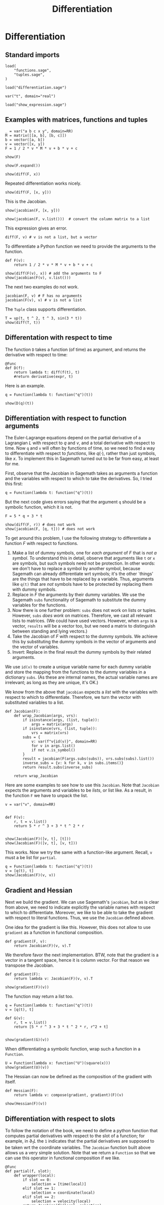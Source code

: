 #+TITLE: Differentiation
#+AUTHOR: Nicky

#+OPTIONS: toc:nil author:nil date:nil title:t

#+LATEX_CLASS: subfiles
#+LATEX_CLASS_OPTIONS: [sicm_sagemath]

#+PROPERTY: header-args:sage :session differentiation :eval never-export :exports code :results none :tangle ../sage/differentiation_tests.sage :dir ../sage/

* Differentiation


** Standard imports


#+attr_latex: :options label=../sage/differentiation.sage
#+begin_src sage :tangle ../sage/differentiation.sage
load(
    "functions.sage",
    "tuples.sage",
)
#+end_src

#+attr_latex: :options label=../sage/differentiation\_tests.sage
#+begin_src sage
load("differentiation.sage")

var("t", domain="real")
#+end_src


#+attr_latex: :options label=don't tangle
#+begin_src sage  :tangle no
load("show_expression.sage")
#+end_src



** Examples with matrices, functions and tuples

#+attr_latex: :options label=../sage/differentiation\_tests.sage
#+begin_src sage
_ = var("a b c x y", domain=RR)
M = matrix([[a, b], [b, c]])
b = vector([a, b])
v = vector([x, y])
F = 1 / 2 * v * M * v + b * v + c
#+end_src

#+attr_latex: :options label=../sage/differentiation\_tests.sage
#+begin_src sage :exports both :results replace latex
show(F)
#+end_src

#+RESULTS:
#+begin_export latex
\begin{dmath*}
\frac{1}{2} \, {\left(a x + b y\right)} x + a x + \frac{1}{2} \, {\left(b x + c y\right)} y + b y + c
\end{dmath*}
#+end_export

#+attr_latex: :options label=../sage/differentiation\_tests.sage
#+begin_src sage :exports both :results replace latex
show(F.expand())
#+end_src

#+RESULTS:
#+begin_export latex
\begin{dmath*}
\frac{1}{2} \, a x^{2} + b x y + \frac{1}{2} \, c y^{2} + a x + b y + c
\end{dmath*}
#+end_export

#+attr_latex: :options label=../sage/differentiation\_tests.sage
#+begin_src sage :exports both :results replace latex
show(diff(F, x))
#+end_src

#+RESULTS:
#+begin_export latex
\begin{dmath*}
a x + b y + a
\end{dmath*}
#+end_export

Repeated differentiation works nicely.
#+attr_latex: :options label=../sage/differentiation\_tests.sage
#+begin_src sage :exports both :results replace latex
show(diff(F, [x, y]))
#+end_src

#+RESULTS:
#+begin_export latex
\begin{dmath*}
b
\end{dmath*}
#+end_export

This is the Jacobian.
#+attr_latex: :options label=../sage/differentiation\_tests.sage
#+begin_src sage :exports both :results replace latex
show(jacobian(F, [x, y]))
#+end_src

#+RESULTS:
#+begin_export latex
\begin{dmath*}
\left[\begin{array}{cc}
a x + b y + a & b x + c y + b
\end{array}\right]
\end{dmath*}
#+end_export

#+attr_latex: :options label=../sage/differentiation\_tests.sage
#+begin_src sage :exports both :results replace latex
show(jacobian(F, v.list()))  # convert the column matrix to a list
#+end_src

#+RESULTS:
#+begin_export latex
\begin{dmath*}
\left[\begin{array}{cc}
a x + b y + a & b x + c y + b
\end{array}\right]
\end{dmath*}
#+end_export


This expression gives an error.
#+attr_latex: :options label=don't tangle
#+begin_src sage :tangle no :eval never
diff(F, v) # v is not a list, but a vector
#+end_src


To differentiate a Python function we need to provide the arguments to the function.
#+attr_latex: :options label=../sage/differentiation\_tests.sage
#+begin_src sage
def F(v):
    return 1 / 2 * v * M * v + b * v + c
#+end_src


#+attr_latex: :options label=../sage/differentiation\_tests.sage
#+begin_src sage :exports both :results replace latex
show(diff(F(v), x)) # add the arguments to F
show(jacobian(F(v), v.list()))
#+end_src

#+RESULTS:
#+begin_export latex
\begin{dmath*}
a x + b y + a
\end{dmath*}
\begin{dmath*}
\left[\begin{array}{cc}
a x + b y + a & b x + c y + b
\end{array}\right]
\end{dmath*}
#+end_export

The next two examples do not work.
#+attr_latex: :options label=don't tangle
#+begin_src sage :tangle no :evel never
jacobian(F, v) # F has no arguments
jacobian(F(v), v) # v is not a list
#+end_src

The ~Tuple~ class supports differentiation.
#+attr_latex: :options label=../sage/differentiation\_tests.sage
#+begin_src sage :exports both :results replace latex
T = up(t, t ^ 2, t ^ 3, sin(3 * t))
show(diff(T, t))
#+end_src

#+RESULTS:
#+begin_export latex
\begin{dmath*}
\begin{array}{c}\begin{array}{c} 1 \end{array} \\ \begin{array}{c} 2 \, t \end{array} \\ \begin{array}{c} 3 \, t^{2} \end{array} \\ \begin{array}{c} 3 \, \cos\left(3 \, t\right) \end{array} \\ \end{array}
\end{dmath*}
#+end_export


** Differentation with respect to time


The function ~D~ takes a function (of time) as argument, and  returns the derivative with respect to time:
\begin{align*}
D(f(\cdot) : t \to f'(t).
\end{align*}

#+attr_latex: :options label=../sage/differentiation.sage
#+begin_src sage :tangle ../sage/differentiation.sage
@Func
def D(f):
    return lambda t: diff(f(t), t)
    #return derivative(expr, t)
#+end_src

Here is an example.

#+attr_latex: :options label=don't tangle
#+begin_src sage :exports both :results replace latex :tangle no
q = Function(lambda t: function("q")(t))

show(D(q)(t))
#+end_src

#+RESULTS:
#+begin_export latex
\begin{dmath*}
\dot q
\end{dmath*}
#+end_export


** Differentiation with respect to function arguments


The Euler-Lagrange equations depend on the partial derivative of a Lagrangian $L$ with respect to $q$ and $v$, and a total derivative with respect to time.
Now ~q~ and ~v~ will often by  functions of time, so we need to find a way to differentiate with respect to /functions/, like $q(\cdot)$, rather than just symbols, like $x$.
To implement this in Sagemath turned out to be far from easy, at least for me.

First, observe that the Jacobian in Sagemath takes as arguments a function and the variables with respect to which to take the derivatives.
So, I tried this first:
#+attr_latex: :options label=../sage/differentiation\_tests.sage
#+begin_src sage
q = Function(lambda t: function("q")(t))
#+end_src

But the next code gives errors saying that the argument ~q~ should be a symbolic function, which it is not.
#+attr_latex: :options label=don't tangle
#+begin_src sage :tangle no :exports code :exec never
F = 5 * q + 3 * t

show(diff(F, r)) # does not work
show(jacobian(F, [q, t])) # does not work
#+end_src


To get around this problem, I use the following strategy to differentiate a function $F$ with respect to functions.
1. Make a list of dummy symbols, one for /each argument/ of $F$ that is /not a symbol/. To understand this in detail, observe that arguments like ~t~ or ~x~ are symbols, but such symbols need not be protection. In other words:  we don't have to replace a symbol by another symbol, because Sagemath can already differentiate wrt symbols; it's the other `things' are the things that have to be replaced by a variable. Thus, arguments like ~q(t)~  that are /not/ symbols have to be protected by replacing them with dummy symbols.
2. Replace in $F$ the arguments by their dummy variables. We use the Sagemath ~subs~ functionality of Sagemath to substitute the dummy variables for the functions.
3. Now there is one further problem: ~subs~ does not work on lists or tuples. However, ~subs~ /does work/ on  matrices. Therefore, we cast all relevant lists to matrices. (We could have used vectors. However, when ~args~ is a vector, ~results~ will be a vector too, but we need a matrix to distinguish between standing and lying vectors.)
4. Take the Jacobian of $F$ with respect to the dummy symbols. We achieve this by substituting the dummy symbols in the vector of arguments and the vector of variables.
5. Invert: Replace in the final result the dummy symbols by their related arguments.


We use ~id(v)~ to create a unique variable name for each dummy variable and store the mapping from the functions to the dummy variables in a dictionary ~subs~.
(As these are internal names, the actual variable names are irrelevant; as long as they are unique, it's OK.)



We know from the above that ~jacobian~ expects a /list/ with the variables with respect to which to differentiate.
Therefore, we turn the vector with substituted variables to a list.

#+attr_latex: :options label=../sage/differentiation.sage
#+begin_src sage :tangle ../sage/differentiation.sage
def Jacobian(F):
    def wrap_Jacobian(args, vrs):
        if isinstance(args, (list, tuple)):
            args = matrix(args)
        if isinstance(vrs, (list, tuple)):
            vrs = matrix(vrs)
        subs = {
            v: var(f"v{id(v)}", domain=RR)
            for v in args.list()
            if not v.is_symbol()
        }
        result = jacobian(F(args.subs(subs)), vrs.subs(subs).list())
        inverse_subs = {v: k for k, v in subs.items()}
        return result.subs(inverse_subs)

    return wrap_Jacobian
#+end_src


Here are some examples to see how to use this ~Jacobian~.
Note that ~Jacobian~ expects the arguments and variables to be /lists/, or list like.
As a result, in the function  ~F~ we have to unpack the list.

#+attr_latex: :options label=../sage/differentiation\_tests.sage
#+begin_src sage :tangle ../sage/differentiation_tests.sage :exports both :results replace latex
v = var("v", domain=RR)


def F(v):
    r, t = v.list()
    return 5 * r ^ 3 + 3 * t ^ 2 * r


show(Jacobian(F)([v, t], [t]))
show(Jacobian(F)([v, t], [v, t]))
#+end_src

#+RESULTS:
#+begin_export latex
\begin{dmath*}
\left[\begin{array}{c}
6 \, t v
\end{array}\right]
\end{dmath*}
\begin{dmath*}
\left[\begin{array}{cc}
3 \, t^{2} + 15 \, v^{2} & 6 \, t v
\end{array}\right]
\end{dmath*}
#+end_export

This works. Now we try the same with a function-like argument. Recall, ~v~ must a be list for ~partial~.

#+attr_latex: :options label=../sage/differentiation\_tests.sage
#+begin_src sage :tangle ../sage/differentiation_tests.sage :exports both :results replace latex
q = Function(lambda t: function("q")(t))
v = [q(t), t]
show(Jacobian(F)(v, v))
#+end_src

#+RESULTS:
#+begin_export latex
\begin{dmath*}
\left[\begin{array}{cc}
3 \, t^{2} + 15 \, q^{2} & 6 \, t q
\end{array}\right]
\end{dmath*}
#+end_export




*** COMMENT Some more details which can be skipped

I struggled a lot with finding the right type of substitution.

To find the problem, I decided to look into how substitution works in Sagemath.
#+attr_latex: :options label=don't tangle
#+begin_src sage :tangle no :exports both :results replace output
vrs = vector((r, t))
subs = {v: var(f"v{id(v)}", domain=RR) for v in vrs.list()}
print(subs)
print(vrs.subs(subs).list())
#+end_src

#+RESULTS:

This is interesting, but contrary to what I expected.
In the ~subs~ dictionary, ~r(t)~ has its own value.
However, when substituting this dict into the list of variables, the ~t~ in ~r(t)~ is replaced by its new variable, but ~r(t)~ itself is /not/ changed.
As a consequence, the differentiation in ~jacobian~ still uses the chain rule to compute the derivative wrt ~t~.

#+attr_latex: :options label=don't tangle
#+begin_src sage :tangle no :exports both :results replace output
subs = {
    v: var(f"v{id(v)}", domain=RR) for v in vrs.list() if not v.is_symbol()
}
print(subs)
print(vrs.subs(subs).list())
#+end_src

#+RESULTS:

And now all looks OK: ~r(t)~ is replaced by some new variable.

Here is my improved Jacobian; I just added a check ~is_symbol()~ in the ~subs~ dict.

#+attr_latex: :options label=don't tangle
#+begin_src sage :tangle no
def Jacobian(F):
    def f(args, vrs):
        if isinstance(args, (list, tuple)):
            args = vector(args)
        if isinstance(vrs, (list, tuple)):
            vrs = vector(vrs)
        subs = {
            v: var(f"v{id(v)}", domain=RR)
            for v in vrs.list()
            if not v.is_symbol()
        }
        inv_subs = {v: k for k, v in subs.items()}  # inverse of subs
        result = jacobian(F(args.subs(subs)), vrs.subs(subs).list())
        return result.subs(inv_subs)

    return f
#+end_src

#+attr_latex: :options label=don't tangle
#+begin_src sage :tangle no :exports both :results replace latex
show(Jacobian(F)((r, t), [t]))
show(Jacobian(F)((r, t), [r]))
show(Jacobian(F)((r, t), [t, r]))
#+end_src

#+RESULTS:
#+begin_export latex
#+end_export

This is still not completely OK.
The second and the third examples are correct, but the first is not.
Why is that?
Well, after some thought, it occured to me that in the first example, the list ~vrs~ of variables is ~[t]~, that is, ~vrs~ does not contain ~r(t)~.
Therefore ~r(t)~ will not be substituted with a new variable, hence not protected against differentiation with the chain rule.
In the second and third example, ~r(t)~ is in the list of variables, so it /will be/ substituted correctly, hence protected.
This observation lead me to the idea to base the ~subs~ dict on the list ~args~ of /arguments/ of the function ~F~ rather than on the list ~vrs~ of variables wrt which to take the derivatives.

** Gradient and Hessian

Next we build the gradient.
We can use Sagemath's ~jacobian~, but as is clear from above, we need to indicate explicitly the variable names with respect to which to differentiate.
Moreover, we like to be able to take the gradient with respect to literal functions. Thus, we use the ~Jacobian~ defined above.

One idea for the gradient is like this.
However, this does not allow to use ~gradient~ as a function in functional composition.
#+attr_latex: :options label=don't tangle
#+begin_src sage :tangle no
def gradient(F, v):
    return Jacobian(F)(v, v).T
#+end_src

We therefore favor the next implementation.
BTW, note that the gradient is a vector in a tangent space, hence it is column vector.
For that reason we transpose the Jacobian.
#+attr_latex: :options label=../sage/differentiation.sage
#+begin_src sage :tangle ../sage/differentiation.sage
def gradient(F):
    return lambda v: Jacobian(F)(v, v).T
#+end_src

#+attr_latex: :options label=../sage/differentiation\_tests.sage
#+begin_src sage :exports both :results replace latex
show(gradient(F)(v))
#+end_src

#+RESULTS:
#+begin_export latex
\begin{dmath*}
\left[\begin{array}{c}
3 \, t^{2} + 15 \, q^{2} \\
6 \, t q
\end{array}\right]
\end{dmath*}
#+end_export


The function may return a list too.
#+attr_latex: :options label=../sage/differentiation\_tests.sage
#+begin_src sage :exports both :results replace latex
q = Function(lambda t: function("q")(t))
v = [q(t), t]

def G(v):
    r, t = v.list()
    return [5 * r ^ 3 + 3 * t ^ 2 * r, r^2 + t]


show(gradient(G)(v))
#+end_src

#+RESULTS:
#+begin_export latex
\begin{dmath*}
\left[\begin{array}{cc}
3 \, t^{2} + 15 \, q^{2} & 2 \, q \\
6 \, t q & 1
\end{array}\right]
\end{dmath*}
#+end_export



When differentiating a symbolic function, wrap such a function in a ~Function~.
#+attr_latex: :options label=../sage/differentiation\_tests.sage
#+begin_src sage :exports both :results replace latex
U = Function(lambda x: function("U")(square(x)))
show(gradient(U)(v))
#+end_src

#+RESULTS:
#+begin_export latex
\begin{dmath*}
\left[\begin{array}{c}
2 \, q \mathrm{D}_{0}\left(U\right)\left(t^{2} + q^{2}\right) \\
2 \, t \mathrm{D}_{0}\left(U\right)\left(t^{2} + q^{2}\right)
\end{array}\right]
\end{dmath*}
#+end_export


The Hessian can now be defined as the composition of the gradient with itself.
#+attr_latex: :options label=../sage/differentiation.sage
#+begin_src sage :tangle ../sage/differentiation.sage
def Hessian(F):
    return lambda v: compose(gradient, gradient)(F)(v)
#+end_src


#+attr_latex: :options label=../sage/differentiation\_tests.sage
#+begin_src sage :exports both :results replace latex
show(Hessian(F)(v))
#+end_src

#+RESULTS:
#+begin_export latex
\begin{dmath*}
\left[\begin{array}{cc}
30 \, q & 6 \, t \\
6 \, t & 6 \, q
\end{array}\right]
\end{dmath*}
#+end_export

** Differentiation with respect to slots

To follow the notation of the book, we need to define a python function that computes partial derivatives with respect to the slot of a function; for example, in $\partial_1 L$ the ~1~ indicates that the partial derivatives are supposed to be taken wrt the coordinate variables.
The ~Jacobian~ function built above allows us a very simple solution.
Note that we return a ~Function~ so that we can use this operator in functional composition if we like.

#+attr_latex: :options label=../sage/differentiation.sage
#+begin_src sage :tangle ../sage/differentiation.sage
@Func
def partial(f, slot):
    def wrapper(local):
        if slot == 0:
            selection = [time(local)]
        elif slot == 1:
            selection = coordinate(local)
        elif slot == 2:
            selection = velocity(local)
        return Jacobian(f)(local, selection)

    return wrapper
#+end_src

The main text contains many examples.
